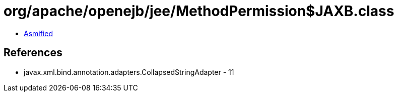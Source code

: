 = org/apache/openejb/jee/MethodPermission$JAXB.class

 - link:MethodPermission$JAXB-asmified.java[Asmified]

== References

 - javax.xml.bind.annotation.adapters.CollapsedStringAdapter - 11
